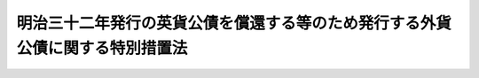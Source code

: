 .. _S38HO130:

==============================================================================
明治三十二年発行の英貨公債を償還する等のため発行する外貨公債に関する特別措置法
==============================================================================

.. raw:: html
    
    
    <b>明治三十二年発行の英貨公債を償還する等のため発行する外貨公債に関する特別措置法<br>
    （昭和三十八年七月十日法律第百三十号）</b><br><br><p>
    <a name="1000000000000000000000000000000000000000000000000000000000001000000000000000000"></a>
    　明治三十二年発行の英貨公債を償還し、又は整理するため発行する連合王国通貨をもつて表示する公債については、<a href="/cgi-bin/idxrefer.cgi?H_FILE=%8f%ba%8e%4f%94%aa%96%40%98%5a%8e%4f&amp;REF_NAME=%8a%4f%89%dd%8c%f6%8d%c2%82%cc%94%ad%8d%73%82%c9%8a%d6%82%b7%82%e9%96%40%97%a5&amp;ANCHOR_F=&amp;ANCHOR_T=" target="inyo">外貨公債の発行に関する法律</a>
    （昭和三十八年法律第六十三号）<a href="/cgi-bin/idxrefer.cgi?H_FILE=%8f%ba%8e%4f%94%aa%96%40%98%5a%8e%4f&amp;REF_NAME=%91%e6%88%ea%8f%f0%91%e6%8e%4f%8d%80&amp;ANCHOR_F=1000000000000000000000000000000000000000000000000100000000003000000000000000000&amp;ANCHOR_T=1000000000000000000000000000000000000000000000000100000000003000000000000000000#1000000000000000000000000000000000000000000000000100000000003000000000000000000" target="inyo">第一条第三項</a>
    （外貨公債を失つた者に対する外貨公債の再交付）、第二条（利子等の非課税）及び第三条（省令への委任等）の規定を準用する。
    
    
    
    <br><a name="5000000000000000000000000000000000000000000000000000000000000000000000000000000"></a>
    　　　<a name="5000000001000000000000000000000000000000000000000000000000000000000000000000000"><b>附　則</b></a>
    <br></p><p>
    　この法律は、公布の日から施行する。
    
    
    <br><br></p>